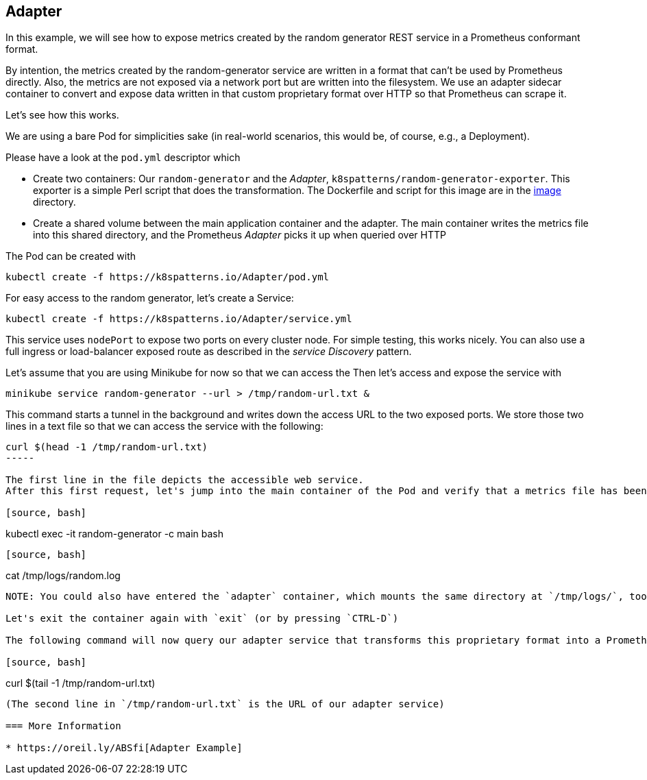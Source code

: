 == Adapter

In this example, we will see how to expose metrics created by the random generator REST service in a Prometheus conformant format.

By intention, the metrics created by the random-generator service are written in a format that can't be used by Prometheus directly.
Also, the metrics are not exposed via a network port but are written into the filesystem.
We use an adapter 
sidecar container to convert and expose data written in that custom proprietary format over HTTP so that Prometheus can scrape it.

Let's see how this works.

We are using a bare Pod for simplicities sake (in real-world scenarios, this would be, of course, e.g., a Deployment).

Please have a look at the `pod.yml` descriptor which

* Create two containers: Our `random-generator` and the _Adapter_, `k8spatterns/random-generator-exporter`. This exporter is a simple Perl script that does the transformation. The Dockerfile and script for this image are in the link:./image/[image] directory.
* Create a shared volume between the main application container and the adapter. The main container writes the metrics file into this shared directory, and the Prometheus _Adapter_ picks it up when queried over HTTP

The Pod can be created with

[source, bash]
----
kubectl create -f https://k8spatterns.io/Adapter/pod.yml
----

For easy access to the random generator, let's create a Service:

[source, bash]
----
kubectl create -f https://k8spatterns.io/Adapter/service.yml
----

This service uses `nodePort` to expose two ports on every cluster node.
For simple testing, this works nicely.
You can also use a full ingress or load-balancer exposed route as described in the _service Discovery_ pattern.

Let's assume that you are using Minikube for now so that we can access the
Then let's access and expose the service with

[source, bash]
----
minikube service random-generator --url > /tmp/random-url.txt &
----

This command starts a tunnel in the background and writes down the access URL to the two exposed ports.
We store those two lines in a text file so that we can access the service with the following:

[source, bash]
----
curl $(head -1 /tmp/random-url.txt)
-----

The first line in the file depicts the accessible web service.
After this first request, let's jump into the main container of the Pod and verify that a metrics file has been written:

[source, bash]
----
kubectl exec -it random-generator -c main bash
----

[source, bash]
----
cat /tmp/logs/random.log
----

NOTE: You could also have entered the `adapter` container, which mounts the same directory at `/tmp/logs/`, too

Let's exit the container again with `exit` (or by pressing `CTRL-D`)

The following command will now query our adapter service that transforms this proprietary format into a Prometheus conformant format:

[source, bash]
----
curl $(tail -1 /tmp/random-url.txt)
----

(The second line in `/tmp/random-url.txt` is the URL of our adapter service)

=== More Information

* https://oreil.ly/ABSfi[Adapter Example]
